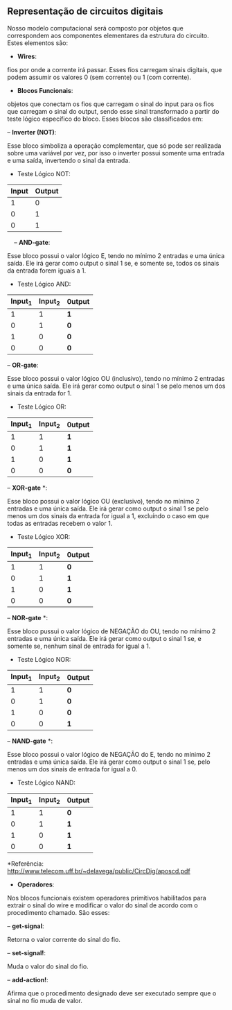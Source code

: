 ** Representação de circuitos digitais
   Nosso modelo computacional será composto por objetos que correspondem aos componentes elementares da estrutura do circuito. 
   Estes elementos são:

- *Wires*: 
fios por onde a corrente irá passar. Esses fios carregam sinais digitais, que podem assumir os valores 0 (sem corrente) ou 1 (com corrente).

- *Blocos Funcionais*: 
objetos que conectam os fios que carregam o sinal do input para os fios que carregam o sinal do output, sendo esse sinal transformado a partir do teste lógico específico do bloco. Esses blocos são classificados em:
 
    -- *Inverter (NOT)*: 
    
    Esse bloco simboliza a operação complementar, que só pode ser realizada sobre uma variável por vez, por isso o inverter possui somente uma entrada e uma saída, invertendo o sinal da entrada.
    
           - Teste Lógico NOT:
           
           | Input | Output |
           |-------+--------|
           | 1 | 0 |
           | 0 | 1 |
           | 0 | 1 |
               
    -- *AND-gate*:
    
    Esse bloco possui o valor lógico E, tendo no mínimo 2 entradas e uma única saída. Ele irá gerar como output o sinal 1 se, e somente se, todos os sinais da entrada forem iguais a 1.
    
         - Teste Lógico AND:
         
         | Input_1 | Input_2| 0utput |
         |-----+-----+-----|
         | 1 | 1 | *1* |
         | 0 | 1 | *0* |
         | 1 | 0 | *0* |
         | 0 | 0 | *0* |
    
    -- *OR-gate*:
    
    Esse bloco possui o valor lógico OU (inclusivo), tendo no mínimo 2 entradas e uma única saída. Ele irá gerar como output o sinal 1 se pelo menos um dos sinais da entrada for 1.
         
         - Teste Lógico OR:
         
         | Input_1 | Input_2| 0utput |
         |-----+-----+-----|
         | 1 | 1 | *1* |
         | 0 | 1 | *1* |
         | 1 | 0 | *1* |
         | 0 | 0 | *0* |
   
    -- *XOR-gate* *:
    
    Esse bloco possui o valor lógico OU (exclusivo), tendo no mínimo 2 entradas e uma única saída. Ele irá gerar como output o sinal 1 se pelo menos um dos sinais da entrada for igual a 1, excluíndo o caso em que todas as entradas recebem o valor 1.
         
         - Teste Lógico XOR:
         
         | Input_1 | Input_2| 0utput |
         |-----+-----+-----|
         | 1 | 1 | *0* |
         | 0 | 1 | *1* |
         | 1 | 0 | *1* |
         | 0 | 0 | *0* |
 
    -- *NOR-gate* *:
    
    Esse bloco pussui o valor lógico de NEGAÇÃO do OU, tendo no mínimo 2 entradas e uma única saída. Ele irá gerar como output o sinal 1 se, e somente se, nenhum sinal de entrada for igual a 1.
    
         - Teste Lógico NOR:
    
         | Input_1 | Input_2| 0utput |
         |-----+-----+-----|
         | 1 | 1 | *0* |
         | 0  | 1 | *0* |
         | 1 | 0 | *0* |
         | 0  | 0 | *1* |
 
    -- *NAND-gate* *: 
    
    Esse bloco possui o valor lógico de NEGAÇÃO do E, tendo no mínimo 2 entradas e uma única saída. Ele irá gerar como output o sinal 1 se, pelo menos um dos sinais de entrada for igual a 0.
         
         - Teste Lógico NAND:
         
         | Input_1 | Input_2| 0utput |
         |-----+-----+-----|
         | 1 | 1 | *0* |
         | 0  | 1 | *1* |
         | 1 | 0 | *1* |
         | 0  | 0 | *1* |
 
     *Referência: http://www.telecom.uff.br/~delavega/public/CircDig/aposcd.pdf
     
     
- *Operadores*:
Nos blocos funcionais existem operadores primitivos habilitados para extrair o sinal do wire e modificar o valor do sinal de acordo com o procedimento chamado. São esses:

    -- *get-signal*: 
    
    Retorna o valor corrente do sinal do fio.
    
    -- *set-signal!*:
    
    Muda o valor do sinal do fio.
    
    -- *add-action!*: 
    
    Afirma que o procedimento designado deve ser executado sempre que o sinal no fio muda de valor.
    
